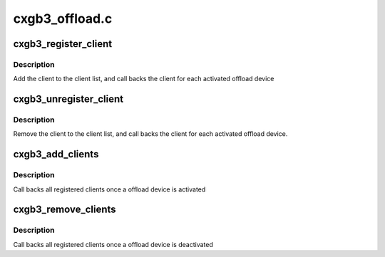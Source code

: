 .. -*- coding: utf-8; mode: rst -*-

===============
cxgb3_offload.c
===============


.. _`cxgb3_register_client`:

cxgb3_register_client
=====================

.. c:function:: void cxgb3_register_client (struct cxgb3_client *client)

    register an offload client

    :param struct cxgb3_client \*client:
        the client



.. _`cxgb3_register_client.description`:

Description
-----------

Add the client to the client list,
and call backs the client for each activated offload device



.. _`cxgb3_unregister_client`:

cxgb3_unregister_client
=======================

.. c:function:: void cxgb3_unregister_client (struct cxgb3_client *client)

    unregister an offload client

    :param struct cxgb3_client \*client:
        the client



.. _`cxgb3_unregister_client.description`:

Description
-----------

Remove the client to the client list,
and call backs the client for each activated offload device.



.. _`cxgb3_add_clients`:

cxgb3_add_clients
=================

.. c:function:: void cxgb3_add_clients (struct t3cdev *tdev)

    activate registered clients for an offload device

    :param struct t3cdev \*tdev:
        the offload device



.. _`cxgb3_add_clients.description`:

Description
-----------

Call backs all registered clients once a offload device is activated



.. _`cxgb3_remove_clients`:

cxgb3_remove_clients
====================

.. c:function:: void cxgb3_remove_clients (struct t3cdev *tdev)

    deactivates registered clients for an offload device

    :param struct t3cdev \*tdev:
        the offload device



.. _`cxgb3_remove_clients.description`:

Description
-----------

Call backs all registered clients once a offload device is deactivated

